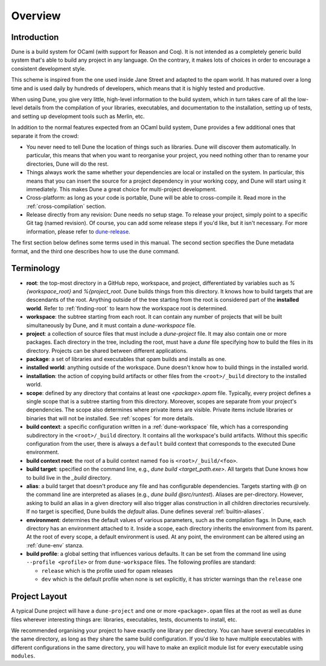 ********
Overview
********

Introduction
============

Dune is a build system for OCaml (with support for Reason and Coq). It is not
intended as a completely generic build system that's able to build any project
in any language. On the contrary, it makes lots of choices in order to encourage
a consistent development style.

This scheme is inspired from the one used inside Jane Street and adapted to the
opam world. It has matured over a long time and is used daily by hundreds of
developers, which means that it is highly tested and productive.

When using Dune, you give very little, high-level information to the build
system, which in turn takes care of all the low-level details from the
compilation of your libraries, executables, and documentation to the
installation, setting up of tests, and setting up development tools such as
Merlin, etc.

In addition to the normal features expected from an OCaml build system, Dune
provides a few additional ones that separate it from the crowd:

-  You never need to tell Dune the location of things such as libraries. Dune
   will discover them automatically. In particular, this means that when you
   want to reorganise your project, you need nothing other than to rename your
   directories, Dune will do the rest.

-  Things always work the same whether your dependencies are local or installed
   on the system. In particular, this means that you can insert the source for a
   project dependency in your working copy, and Dune will start using it
   immediately. This makes Dune a great choice for multi-project development.

-  Cross-platform: as long as your code is portable, Dune will be able to
   cross-compile it. Read more in the :ref:`cross-compilation` section.

-  Release directly from any revision: Dune needs no setup stage. To release
   your project, simply point to a specific Git tag (named revision). Of course,
   you can add some release steps if you'd like, but it isn't necessary. For
   more information, please refer to `dune-release
   <https://github.com/samoht/dune-release>`_.

The first section below defines some terms used in this manual. The second
section specifies the Dune metadata format, and the third one describes how to
use the ``dune`` command.

Terminology
===========

-  **root**: the top-most directory in a GitHub repo, workspace, and project,
   differentiated by variables such as `%{workspace_root}` and `%{project_root`.
   Dune builds things from this directory. It knows how to build targets that
   are descendants of the root. Anything outside of the tree starting from the
   root is considered part of the **installed world**. Refer to
   :ref:`finding-root` to learn how the workspace root is determined.

-  **workspace**: the subtree starting from each root. It can contain any number
   of projects that will be built simultaneously by Dune, and it must contain a
   `dune-workspace` file.

-  **project**: a collection of source files that must include a `dune-project`
   file. It may also contain one or more packages. Each directory in the tree,
   including the root, must have a `dune` file specifying how to build the files
   in its directory. Projects can be shared between different applications.

-  **package**: a set of libraries and executables that opam builds and installs
   as one.

-  **installed world**: anything outside of the workspace. Dune doesn't know how
   to build things in the installed world.

-  **installation**: the action of copying build artifacts or other files from
   the ``<root>/_build`` directory to the installed world.

-  **scope**: defined by any directory that contains at least one
   `<package>.opam` file. Typically, every project defines a single scope that
   is a subtree starting from this directory. Moreover, scopes are separate from
   your project's dependencies. The scope also determines where private items
   are visible. Private items include libraries or binaries that will not be
   installed.  See :ref:`scopes` for more details.

-  **build context**: a specific configuration written in a
   :ref:`dune-workspace` file, which has a corresponding subdirectory in the
   ``<root>/_build`` directory. It contains all the workspace's build artifacts.
   Without this specific configuration from the user, there is always a
   ``default`` build context that corresponds to the executed Dune environment. 

-  **build context root**: the root of a build context named ``foo`` is
   ``<root>/_build/<foo>``.

-  **build target**: specified on the command line, e.g., `dune build
   <target_path.exe>`. All targets that Dune knows how to build live in the
   `_build` directory.

- **alias**: a build target that doesn't produce any file and has configurable
  dependencies. Targets starting with `@` on the command line are interpreted as
  aliases (e.g., `dune build @src/runtest`). Aliases are per-directory. However,
  asking to build an alias in a given directory will also trigger alias
  construction in all children directories recursively. If no target is
  specified, Dune builds the `default` alias.  Dune defines several
  :ref:`builtin-aliases`.

- **environment**: determines the default values of various parameters, such as
  the compilation flags. In Dune, each directory has an environment attached to
  it. Inside a scope, each directory inherits the environment from its parent.
  At the root of every scope, a default environment is used. At any point, the
  environment can be altered using an :ref:`dune-env` stanza.

- **build profile**: a global setting that influences various defaults. It can
  be set from the command line using ``--profile <profile>`` or from
  ``dune-workspace`` files. The following profiles are standard:

  -  ``release`` which is the profile used for opam releases
  -  ``dev`` which is the default profile when none is set explicitly, it has
     stricter warnings than the ``release`` one

Project Layout
==============

A typical Dune project will have a ``dune-project`` and one or more
``<package>.opam`` files at the root as well as ``dune`` files wherever
interesting things are: libraries, executables, tests, documents to install,
etc.

We recommended organising your project to have exactly one library per
directory. You can have several executables in the same directory, as long as
they share the same build configuration. If you'd like to have multiple
executables with different configurations in the same directory, you will have
to make an explicit module list for every executable using ``modules``.
